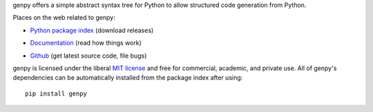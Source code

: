 genpy offers a simple abstract syntax tree for Python to allow structured code
generation from Python.

Places on the web related to genpy:

* `Python package index <http://pypi.python.org/pypi/genpy>`_ (download releases)

  .. image:: https://badge.fury.io/py/cgen.png
      :target: http://pypi.python.org/pypi/genpy

* `Documentation <http://documen.tician.de/genpy>`_ (read how things work)
* `Github <http://github.com/inducer/genpy>`_ (get latest source code, file bugs)

genpy is licensed under the liberal `MIT license
<http://en.wikipedia.org/wiki/MIT_License>`_ and free for commercial, academic,
and private use. All of genpy's dependencies can be automatically installed from
the package index after using::

    pip install genpy
